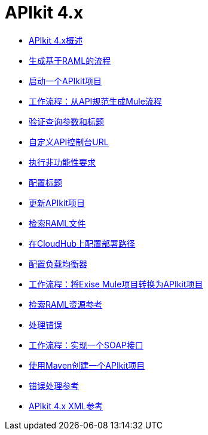 =  APIkit 4.x

*  link:/apikit/v/4.x/overview-4[APIkit 4.x概述]
*  link:/apikit/v/4.x/apikit-4-raml-flow-concept[生成基于RAML的流程]
*  link:/apikit/v/4.x/start-apikit-concept[启动一个APIkit项目]
*  link:/apikit/v/4.x/apikit-4-generate-workflow[工作流程：从API规范生成Mule流程]
*  link:/apikit/v/4.x/validate-4-task[验证查询参数和标题]
*  link:/apikit/v/4.x/customize-console-url-4-task[自定义API控制台URL]
*  link:/apikit/v/4.x/execute-nonfunctional-requirements-4-task[执行非功能性要求]
*  link:/apikit/v/4.x/configure-headers4-task[配置标题]
*  link:/apikit/v/4.x/update-4-task[更新APIkit项目]
*  link:/apikit/v/4.x/retrieve-raml-task[检索RAML文件]
*  link:/apikit/v/4.x/configure-cloudhub-path-task[在CloudHub上配置部署路径]
*  link:/apikit/v/4.x/configure-load-balancer-task[配置负载均衡器]
*  link:/apikit/v/4.x/apikit-workflow-convert-existing[工作流程：将Exise Mule项目转换为APIkit项目]
*  link:/apikit/v/4.x/apikit-retrieve-raml[检索RAML资源参考]
*  link:/apikit/v/4.x/handle-errors-4-concept[处理错误]
*  link:/apikit/v/4.x/apikit-4-for-soap[工作流程：实现一个SOAP接口]
*  link:/apikit/v/4.x/creating-an-apikit-4-project-with-maven[使用Maven创建一个APIkit项目]
*  link:/apikit/v/4.x/apikit-error-handling-reference[错误处理参考]
*  link:/apikit/v/4.x/apikit-4-xml-reference[APIkit 4.x XML参考]
